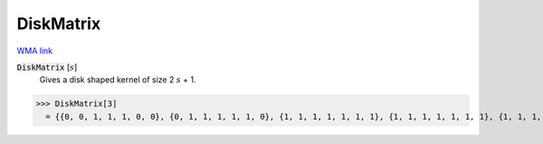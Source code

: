 DiskMatrix
==========

`WMA link <https://reference.wolfram.com/language/ref/DiskMatrix.html>`_


:code:`DiskMatrix` [:math:`s`]
    Gives a disk shaped kernel of size 2 :math:`s` + 1.





>>> DiskMatrix[3]
  = {{0, 0, 1, 1, 1, 0, 0}, {0, 1, 1, 1, 1, 1, 0}, {1, 1, 1, 1, 1, 1, 1}, {1, 1, 1, 1, 1, 1, 1}, {1, 1, 1, 1, 1, 1, 1}, {0, 1, 1, 1, 1, 1, 0}, {0, 0, 1, 1, 1, 0, 0}}
